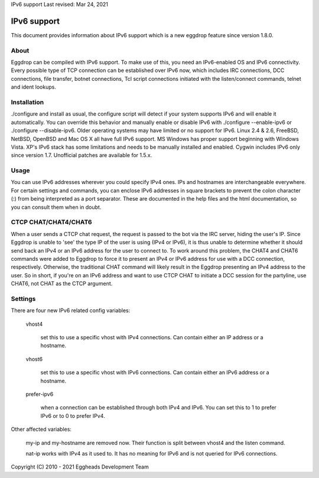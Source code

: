 IPv6 support
Last revised: Mar 24, 2021

============
IPv6 support
============


This document provides information about IPv6 support which is a new
eggdrop feature since version 1.8.0.

-----
About
-----

Eggdrop can be compiled with IPv6 support. To make use of this, you need an
IPv6-enabled OS and IPv6 connectivity.
Every possible type of TCP connection can be established over IPv6 now,
which includes IRC connections, DCC connections, file transfer, botnet
connections, Tcl script connections initiated with the listen/connect
commands, telnet and ident lookups.

------------
Installation
------------

./configure and install as usual, the configure script will detect if your
system supports IPv6 and will enable it automatically. You can override this
behavior and manually enable or disable IPv6 with ./configure --enable-ipv6
or ./configure --disable-ipv6.
Older operating systems may have limited or no support for IPv6. Linux 2.4 &
2.6, FreeBSD, NetBSD, OpenBSD and Mac OS X all have full IPv6 support.
MS Windows has proper support beginning with Windows Vista. XP's IPv6 stack
has some limitations and needs to be manually installed and enabled. Cygwin
includes IPv6 only since version 1.7. Unofficial patches are available for
1.5.x.

-----
Usage
-----

You can use IPv6 addresses wherever you could specify IPv4 ones. IPs and
hostnames are interchangeable everywhere. For certain settings and
commands, you can enclose IPv6 addresses in square brackets to prevent
the colon character (:) from being interpreted as a port separator. These
are documented in the help files and the html documentation, so you can
consult them when in doubt.

---------------------
CTCP CHAT/CHAT4/CHAT6
---------------------

When a user sends a CTCP chat request, the request is passed to the bot via the IRC server, hiding the user's IP. Since Eggdrop is unable to 'see' the type IP of the user is using (IPv4 or IPv6), it is thus unable to determine whether it should send back an IPv4 or an IPv6 address for the user to connect to. To work around this problem, the CHAT4 and CHAT6 commands were added to Eggdrop to force it to present an IPv4 or IPv6 address for use with a DCC connection, respectively. Otherwise, the traditional CHAT command will likely result in the Eggdrop presenting an IPv4 address to the user. So in short, if you're on an IPv6 address and want to use CTCP CHAT to initiate a DCC session for the partyline, use CHAT6, not CHAT as the CTCP argument.

--------
Settings
-------- 

There are four new IPv6 related config variables:

  vhost4

    set this to use a specific vhost with IPv4 connections. Can contain
    either an IP address or a hostname.

  vhost6

    set this to use a specific vhost with IPv6 connections. Can contain
    either an IPv6 address or a hostname.

  prefer-ipv6

    when a connection can be established through both IPv4 and IPv6.
    You can set this to 1 to prefer IPv6 or to 0 to prefer IPv4.

Other affected variables:

  my-ip and my-hostname are removed now. Their function is split between
  vhost4 and the listen command.

  nat-ip works with IPv4 as it used to. It has no meaning for IPv6 and is
  not queried for IPv6 connections.

Copyright (C) 2010 - 2021 Eggheads Development Team
